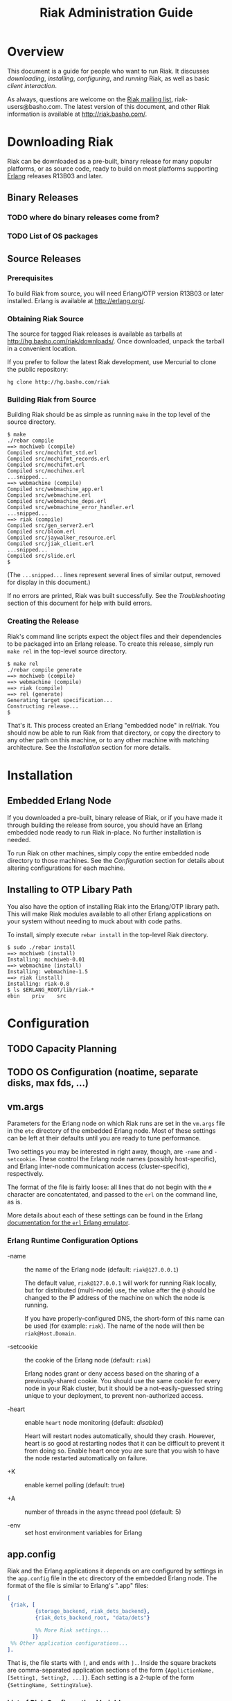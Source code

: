 #+TITLE: Riak Administration Guide
#+STYLE: <link rel="stylesheet" type="text/css" href="doc-style.css" />

* Overview

  This document is a guide for people who want to run Riak.  It
  discusses [[Downloading%20Riak][downloading]], [[Installation][installing]], [[Configuration][configuring]], and [[Running%20Riak][running]] Riak, as
  well as basic [[Client%20Interaction][client interaction]].

  As always, questions are welcome on the [[http://lists.basho.com/mailman/listinfo/riak-users_lists.basho.com][Riak mailing list]],
  riak-users@basho.com.  The latest version of this document, and
  other Riak information is available at [[http://riak.basho.com/]].


* Downloading Riak

  Riak can be downloaded as a pre-built, binary release for many
  popular platforms, or as source code, ready to build on most
  platforms supporting [[http://erlang.org/][Erlang]] releases R13B03 and later.

** Binary Releases
*** TODO where do binary releases come from?
*** TODO List of OS packages

** Source Releases
*** Prerequisites

    To build Riak from source, you will need Erlang/OTP version R13B03
    or later installed.  Erlang is available at [[http://erlang.org/]].

*** Obtaining Riak Source

    The source for tagged Riak releases is available as tarballs at
    [[http://hg.basho.com/riak/downloads/]].  Once downloaded, unpack the
    tarball in a convenient location.

    If you prefer to follow the latest Riak development, use Mercurial
    to clone the public repository:
    : hg clone http://hg.basho.com/riak

*** Building Riak from Source

    Building Riak should be as simple as running =make= in the top
    level of the source directory.

#+BEGIN_EXAMPLE
    $ make
    ./rebar compile
    ==> mochiweb (compile)
    Compiled src/mochifmt_std.erl
    Compiled src/mochifmt_records.erl
    Compiled src/mochifmt.erl
    Compiled src/mochihex.erl
    ...snipped...
    ==> webmachine (compile)
    Compiled src/webmachine_app.erl
    Compiled src/webmachine.erl
    Compiled src/webmachine_deps.erl
    Compiled src/webmachine_error_handler.erl
    ...snipped...
    ==> riak (compile)
    Compiled src/gen_server2.erl
    Compiled src/bloom.erl
    Compiled src/jaywalker_resource.erl
    Compiled src/jiak_client.erl
    ...snipped...
    Compiled src/slide.erl
    $
#+END_EXAMPLE

    (The =...snipped...= lines represent several lines of similar
    output, removed for display in this document.)

    If no errors are printed, Riak was built successfully.  See the
    [[Troubleshooting]] section of this document for help with build
    errors.

*** Creating the Release

    Riak's command line scripts expect the object files and their
    dependencies to be packaged into an Erlang release.  To create
    this release, simply run =make rel= in the top-level source
    directory.

#+BEGIN_EXAMPLE
    $ make rel
    ./rebar compile generate
    ==> mochiweb (compile)
    ==> webmachine (compile)
    ==> riak (compile)
    ==> rel (generate)
    Generating target specification...
    Constructing release...
    $
#+END_EXAMPLE

    That's it.  This process created an Erlang "embedded node" in
    rel/riak.  You should now be able to run Riak from that directory,
    or copy the directory to any other path on this machine, or to any
    other machine with matching architecture.  See the [[Installation]]
    section for more details.


* Installation
** Embedded Erlang Node

   If you downloaded a pre-built, binary release of Riak, or if
   you have made it through building the release from source, you
   should have an Erlang embedded node ready to run Riak in-place.
   No further installation is needed.

   To run Riak on other machines, simply copy the entire embedded
   node directory to those machines.  See the [[Configuration]] section
   for details about altering configurations for each machine.

** Installing to OTP Libary Path

   You also have the option of installing Riak into the Erlang/OTP
   library path.  This will make Riak modules available to all other
   Erlang applications on your system without needing to muck about
   with code paths.

   To install, simply execute =rebar install= in the top-level Riak
   directory.

#+BEGIN_EXAMPLE
    $ sudo ./rebar install
    ==> mochiweb (install)
    Installing: mochiweb-0.01
    ==> webmachine (install)
    Installing: webmachine-1.5
    ==> riak (install)
    Installing: riak-0.8
    $ ls $ERLANG_ROOT/lib/riak-*
    ebin	priv	src
#+END_EXAMPLE


* Configuration
** TODO Capacity Planning
** TODO OS Configuration  (noatime, separate disks, max fds, ...)
** vm.args

   Parameters for the Erlang node on which Riak runs are set in the
   =vm.args= file in the =etc= directory of the embedded Erlang node.
   Most of these settings can be left at their defaults until you are
   ready to tune performance.

   Two settings you may be interested in right away, though, are
   =-name= and =-setcookie=.  These control the Erlang node names
   (possibly host-specific), and Erlang inter-node communication
   access (cluster-specific), respectively.

   The format of the file is fairly loose: all lines that do not begin
   with the =#= character are concatentated, and passed to the =erl=
   on the command line, as is.

   More details about each of these settings can be found in the
   Erlang [[http://www.erlang.org/doc/man/erl.html][documentation for the =erl= Erlang emulator]].

*** Erlang Runtime Configuration Options

    + -name :: the name of the Erlang node (default: =riak@127.0.0.1=)

               The default value, =riak@127.0.0.1= will work for
               running Riak locally, but for distributed (multi-node)
               use, the value after the =@= should be changed to the
               IP address of the machine on which the node is running.

               If you have properly-configured DNS, the short-form of
               this name can be used (for example: =riak=).  The name
               of the node will then be =riak@Host.Domain=.

    + -setcookie :: the cookie of the Erlang node (default: =riak=)

                    Erlang nodes grant or deny access based on the
                    sharing of a previously-shared cookie.  You should
                    use the same cookie for every node in your Riak
                    cluster, but it should be a not-easily-guessed
                    string unique to your deployment, to prevent
                    non-authorized access.

    + -heart :: enable =heart= node monitoring (default: /disabled/)

                Heart will restart nodes automatically, should they
                crash.  However, heart is so good at restarting nodes
                that it can be difficult to prevent it from doing so.
                Enable heart once you are sure that you wish to have
                the node restarted automatically on failure.

    + +K :: enable kernel polling (default: true)

    + +A :: number of threads in the async thread pool (default: 5)

    + -env :: set host environment variables for Erlang

** app.config

   Riak and the Erlang applications it depends on are configured by
   settings in the =app.config= file in the =etc= directory of the
   embedded Erlang node.  The format of the file is similar to
   Erlang's ".app" files:

#+BEGIN_SRC erlang
   [
    {riak, [
            {storage_backend, riak_dets_backend},
            {riak_dets_backend_root, "data/dets"}

            %% More Riak settings...
           ]}
    %% Other application configurations...
   ].
#+END_SRC

   That is, the file starts with =[=, and ends with =].=.  Inside the
   square brackets are comma-separated application sections of the
   form ={ApplictionName, [Setting1, Setting2, ...]}=.  Each setting
   is a 2-tuple of the form ={SettingName, SettingValue}=.

*** List of Riak Configuration Variables

#+COMMENT TODO figure out verbatim escaping: ="blah"=

    + =ring_state_dir= :: the directory on-disk in which to store the
         ring state (default: ="data/dets"=)

         Riak's ring state is stored on-disk by each node, such that
         each node may be restarted at any time (purposely, or via
         automatic failover) and know what its place in the cluster
         was before it terminated, without needing immediate access to
         the rest of the cluster.

    + =ring_creation_size= :: the number of partitions to divide the
         hash space into (default: 64)

         By default, each Riak node will own
         (=ring_creation_size=)/(number of nodes in the cluster)
         partitions.  It is generally a good idea to specify a
         =ring_creation_size= a few times the number of nodes in your
         cluster (e.g. specify 64-256 partitions for a 4-node
         cluster).  This gives you room to expand the number of nodes
         in the cluster, without worrying about underuse due to owning
         too few partitions.

    + =riak_web_ip= :: the ip address on which Riak's HTTP interface
                       should listen (default: ="127.0.0.1"=)

                       Riak's HTTP interface will not be started if
                       this setting is not defined.

    + =riak_web_port= :: the port on which Riak's HTTP interface should
         listen (default: =8098=)

         Riak's HTTP interface will not be started if
         this setting is not defined.

    + =jiak_name= :: the base of the path in the URL exposing Riak's
                     JSON-based HTTP interface (default: ="jiak"=)

                     The default value will expose objects at
                     =/jiak/Bucket/Key=.  For example, changing this
                     setting to ="foo"= would expose the interface at
                     =/foo/Bucket/Key=.

    + =raw_name= :: the base of the path in the URL exposing Riak's
                    "raw" HTTP interface (default: ="raw"=)

                    The default value will expose data at
                    =/raw/Bucket/Key=.  For example, changing this
                    setting to ="bar"= would expose the interface at
                    =/bar/Bucket/Key=.

    + =storage_backend= :: module name of the storage backend that
         Riak should use (default: =riak_dets_backend=)

         The storage format Riak uses is configurable.  Riak will
         refuse to start if no storage backend is specified.

         Available backends, and their additional configuration
         options are:

         - =riak_dets_backend= :: data is stored in DETS files

              * =riak_dets_backend_root= :: root directory where DETS
                   files are stored (default: "data/dets")

         - =riak_ets_backend= :: data is stored in ETS tables
              (in-memory)

         - =riak_gb_trees_backend= :: data is stored in ETS tables
              (in-memory)

         - =riak_fs_backend= :: data is stored in binary files on the
              filesystem

              * =riak_fs_backend_root= :: root directory where files
                   are stored

         - =riak_multi_backend= :: enables storing data for different
              buckets in different backends

              Specify the backend to use for a bucket with
              =riak_bucket:set_bucket(BucketName, [{backend, BackendName}])=

              * =multi_backend_default= :: default backend to use if
                   none is specified for a bucket (one of the
                   =BackendName= atoms specified in the
                   =multi_backend= setting)

              * =multi_backend= :: list of backends to provide

                   Format of each backend specification is
                   ={BackendName, BackendModule, BackendConfig}=,
                   where =BackendName= is any atom, =BackendModule= is
                   the name of the Erlang module implementing the
                   backend (the same values you would provide as
                   =storage_backend= settings), and =BackendConfig= is
                   a parameter that will be passed to the =start/2=
                   function of the backend module.

         - =riak_cache_backend= :: a backend that behaves as an
              LRU-with-timed-expiry cache

              * =riak_cache_backend_memory= :: maximum amount of
                   memory to allocate, in megabytes (default: 100)

              * =riak_cache_backend_ttl= :: amount by which to extend
                   an object's expiry lease on each access, in seconds
                   (default: 600)

              * =riak_cache_backend_max_ttl= :: maximum allowed lease
                   time (default: 3600)

    + =add_paths= :: a list of paths to add to the Erlang code path

                     This setting is especially useful for allowing
                     Riak to use external modules during map/reduce
                     queries.

    + =default_bucket_props= :: properties to give each bucket, by
         default

         Properties in this list will override the hardcoded defaults
         in riak_bucket:defaults/0.  This setting is the best way to
         set things like:

         - the default N-value for Riak objects (=n_val=)
         - whether or not siblings are allowed (=allow_mult=)
         - the function for extracting links from objects (=linkfun=)

    + =riak_stat= :: enable the statistics-aggregator (default: false)

    + =js_vm_count= :: how many Javascript virtual machines to start (default: 8)

    + =js_source_dir= :: where to load user-defined built in Javascript functions (default: unset)

** Rebar Overlays

   If you are going to be rebuilding Riak often, you will want to edit
   the =vm.args= and =app.config= files in the =rel/overlays/etc=
   directory.  The copies of those files in the release (embedded
   node) directory will be overwritten by the files in the =overlays=
   directory when a =make rel= or =rebar generate= command is issued.


* Running Riak

  Riak is controlled using the =riak= and =riak-admin= scripts in the
  =bin= directory of the release.

** The =riak= script

   This script is the primary interface for starting and stopping the
   Riak server.  It takes one parameter, the command to execute:

   : $ bin/riak COMMAND

   Available commands are:

   + console :: start a Riak node in the foreground, which the
                console/Erlang shell attached

   + start :: start a Riak node in the background (daemonized)

              Running =start= will print an warning if the Riak node
              is already running.

   + attach :: attach a console to a daemonized Riak node

   + ping :: check whether or not the Riak node is alive

             The script should print out =pong= if it finds a live
             Riak node, or an error about not responding to pings if
             it does not.

   + stop :: stop a running Riak node

             If you have a shell connected to the node, you can also
             use the =q()= command.

             : (riak@example.com)1> q().

** The =riak-admin= script

   This script provides access to general administration of the Riak
   server.  The Riak node should be running before using the
   riak-admin script.

   Much like the =riak= script, =riak-admin= expects a command, plus
   options on the command line.

   : $ bin/riak-admin COMMAND [OPTIONS]

   Available commands are:

   + test :: writes and reads a Riak object, to test basic
             functionality

             The code for the test is in =riak:client_test/1=, if you
             would like to evaluate it.

   + join :: join a running Riak cluster

             This command requires one option: the node in the running
             cluster to which to connect.  Example:

             : $ bin/riak-admin join riak2@example.com

   + backup :: backup the data in the cluster to a file

               This command requires three options: the node in the
               running cluster to which to connect , the Erlang cookie
               for that node, and the filename to store the backup
               under.  Example:

               : $ bin/riak-admin backup riak2@example.com riak backup.dets

   + restore :: restore data into a cluster from a backup file

                This command expects the same parameters as =backup=.

   + logger :: attach the riak event logger to the cluster

               This command requires at least two options: the node in
               the running cluster to which to connect, and the Erlang
               cookie for that node.  With just these two parameters,
               the log will print on the console.  Adding a filename
               as a third parameter will cause the log to be written
               to that file.

   + js_reload :: reload all Javascript virtual machines

               This command will reload the Javascript virtual machines on the node
               where the command is executed.

               : $ bin/riak-admin js_reload

** Simple startup

   To start a Riak node, simply install riak (by either copying the
   rel/riak directory from an existing build, or compiling with =make
   rel= on the new machine), and then run =bin/riak start=.

   The node will start in the background.  To attach to the running
   node's Erlang console, run =bin/riak attach=.  Use Control-D to
   exit the console, but leave the node running.

** Cluster startup

   A single node is its own cluster.  To add new nodes to a cluster,
   first start a new node, just as you would for solitary operation:
   =bin/riak start=.

   Once the new node is up, ask it to connect to the existing cluster
   by running =bin/riak-admin join NODE@HOST=, where =NODE@HOST= is
   the name of a node in the existing cluster (from the =-name=
   argument in vm.args).  You should see a message of the form "Sent
   join request to NODE@HOST" (see [[Startup Errors]] if you don't).

   After the node has joined the cluster, you can verify that it has
   claimed partitions by attaching to a console in the cluster and
   requesting a copy of the claim ring:

: 1> {ok, R} = riak_ring_manager:get_my_ring().
: {ok,{chstate,...
: 2> riak_ring:all_members(R).
: ['riak@10.0.0.1','riak@10.0.0.2','riak@10.0.0.3']

   You should see the names of all the nodes in your cluster in the
   list returned from that command.

   Re-starting a node, after it has been shut down is even easier.  As
   long as you haven't removed the on-disk ringfile, you should only
   need to run =bin/riak start=.  The startup will read the ringfile,
   and automatically connect to the cluster it was part of when it
   shut down.

** Verifying your Installation

   A simple way to verify a running Riak installation is with
   =bin/riak-admin test=:

: $ bin/riak-admin test
:
: =INFO REPORT==== 25-Jan-2010::14:09:08 ===
: Successfully completed 1 read/write cycle to 'riak@127.0.0.1'

   The script attempts to write a value, and then read it back.  If
   all goes well, you should see output similar to the example above.
   See [[Client Errors]] for help with error messages from this script.

** Shutting down a node

   Stopping a Riak node can be done at any time, simply by running
   =bin/riak stop=:

: $ dev/dev3/bin/riak stop
: ok

   This halts the Riak node, but it does not change any claims on the
   ring.  That is, the rest of the cluster still believes that the
   node that just shut down is still responsible for storing some
   slice of the cluster's data.

   To change ring ownership, such that a node is no longer responsible
   for storing any data, first get a riak client, then use
   =remove_from_cluster/1= to move that node's claims to other nodes:

: $ bin/riak attach
: Attaching to ... (^D to exit)
:
: (riak@10.0.0.1)1> {ok, C} = riak:local_client().
: {ok,{riak_client,'riak@10.0.0.1',<<0,166,141,137>>}}
: (riak@10.0.0.1)2> C:remove_from_cluster('riak@10.0.0.3').
: [ok,ok,ok,ok|...]

   If the node that is leaving is alive and connected to the cluster,
   it will start transfering data to the nodes that have claimed the
   partitions it just owned.  If the node is down, no data transfer
   happens.

   Read and write requests immediately start hitting the nodes that
   have claimed the partitions that the exiting node just gave up.
   This means that some reads where R=N will fail for a time, until
   data exists everywhere.  Data will exist everywhere it is supposed
   to after handoff finishes, after a successful read repair, or after
   a write to all partitions responsible for a value.

* Client Interaction
** TODO Client Libraries
** TODO HTTP Interface
** TODO Using an HTTP Cache


* Troubleshooting

** Build Errors

*** Rebar requires at least erts 5.7.4; ...

    Riak supports only Erlang/OTP version R13B03 and later.  To check
    your installed OTP version:

#+BEGIN_EXAMPLE
    $ erl
    Erlang...

    Eshell Vx.x.x (abort with ^G)
    1> erlang:system_info(otp_release).
    "R13B03"
#+END_EXAMPLE

    If the version printed is earlier than R13B03 (for example R13B02,
    or R12B), you will need to upgrade your Erlang installation before
    being able to build Riak from source.

*** ERROR: Release target directory "XXX" already exists!

    If you have previously generated a release, or installed a release
    to the OTP library path, you will receive this error if you
    attempt to generate a new release of the same version.  Possible
    resolutions are:

    + =make relclean= to clean out the =rel= directory

    + =rm -rf $ERLANG_ROOT/lib/XXX=

    + change the application version in the =.app= and
      =rel/reltool.config= files

** Startup Errors

*** Node is not running! / Node 'XXX' not responding to pings.

    If the =bin/riak= or =bin/riak= refuse to connect to a node, one
    of several things may be going awry:

    - The node may not be running.  Use =ps= to check for running
      instances of =beam=, the Erlang virtual machine.  The arguments
      to that VM should include paths to your Riak installation.

    - If =etc/vm.args= is using the short-form of Erlang node names
      (without =...@IP-OR-HOSTNAME=), then DNS on the machine may be
      configured incorrectly.  The easiest fix is to explicitly set
      the hostname using the long form =-name NODE@IP-OR-HOSTNAME= in
      =etc/vm.args=.

    - Erlang distribution cookies may not match.  If you started the
      Riak node with =bin/riak console=, or you are able to open a
      console with =bin/riak attach=, check the node's cookie with
      =erlang:get_cookie/0=:

: (riak@127.0.0.1)1> erlang:get_cookie().
: riak

      That cookie should match the cookie in =etc/vm.args=.  The
      =bin/riak= and =bin/riak-admin= scripts should be using the same
      cookie.

      The startup or admin scripts may be tricked into using different
      cookies by specifying an =ERL_FLAGS= environment variable.  If
      you have specified such a variable in your shell, unset it, and
      move those settings to =etc/vm.args=.

*** TODO riak-admin join errors


** TODO Client Errors
*** TODO riak-admin test errors

* TODO FAQ
